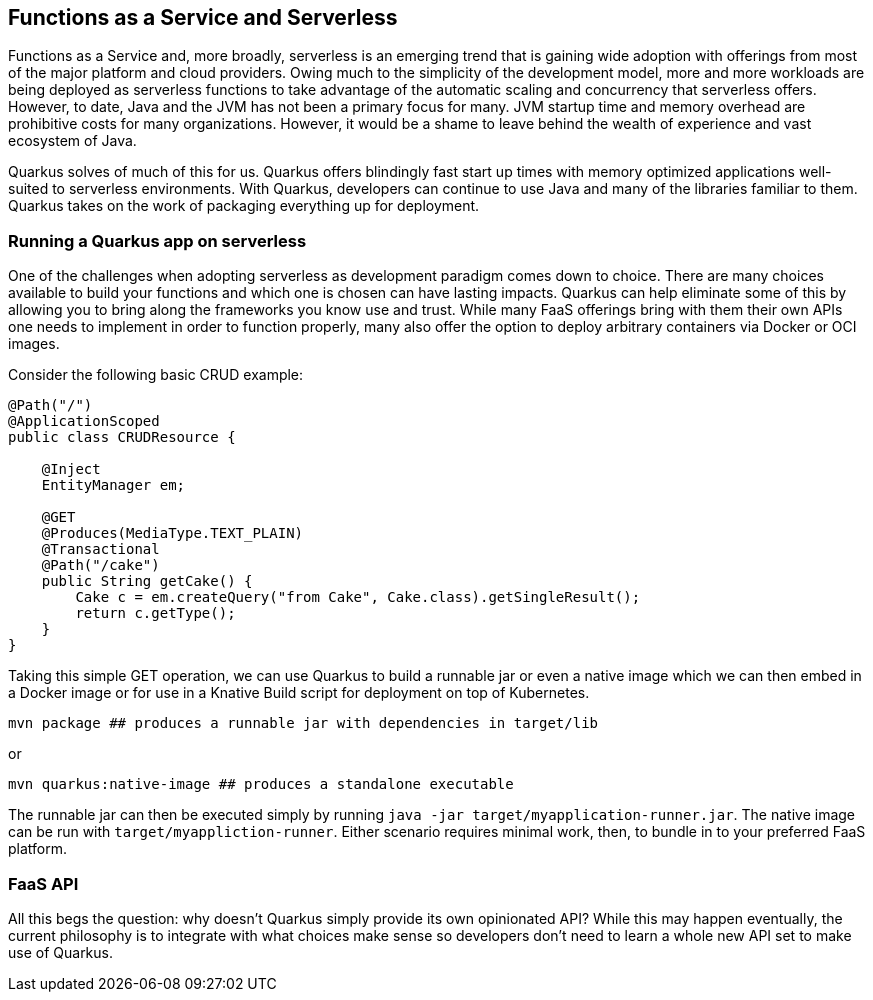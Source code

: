 == Functions as a Service and Serverless

Functions as a Service and, more broadly, serverless is an emerging trend that is gaining wide adoption with offerings from most of the
major platform and cloud providers.
Owing much to the simplicity of the development model, more and more workloads are being deployed as serverless functions to take advantage of the automatic scaling and concurrency that serverless offers.
However, to date, Java and the JVM has not been a primary focus for many.
JVM startup time and memory overhead are prohibitive costs for many organizations.
However, it would be a shame to leave behind the wealth of experience and vast ecosystem of Java.

Quarkus solves of much of this for us.
Quarkus offers blindingly fast start up times with memory optimized applications well-suited to serverless environments.
With Quarkus, developers can continue to use Java and many of the libraries familiar to them.
Quarkus takes on the work of packaging everything up for deployment.

=== Running a Quarkus app on serverless

One of the challenges when adopting serverless as development paradigm comes down to choice.
There are many choices available to build your functions and which one is chosen can have lasting impacts.
Quarkus can help eliminate some of this by allowing you to bring along the frameworks you know use and trust.
While many FaaS offerings bring with them their own APIs one needs to implement in order to function properly, many also offer the option to deploy arbitrary containers via Docker or OCI images.

Consider the following basic CRUD example:

[source, java]
----
@Path("/")
@ApplicationScoped
public class CRUDResource {

    @Inject
    EntityManager em;

    @GET
    @Produces(MediaType.TEXT_PLAIN)
    @Transactional
    @Path("/cake")
    public String getCake() {
        Cake c = em.createQuery("from Cake", Cake.class).getSingleResult();
        return c.getType();
    }
}
----

Taking this simple GET operation, we can use Quarkus to build a runnable jar or even a native image which we can then embed in a Docker
image or for use in a Knative Build script for deployment on top of Kubernetes.

[source, shell]
----
mvn package ## produces a runnable jar with dependencies in target/lib
----

or

[source, bash]
----
mvn quarkus:native-image ## produces a standalone executable
----

The runnable jar can then be executed simply by running `java -jar target/myapplication-runner.jar`.
The native image can be run with `target/myappliction-runner`.
Either scenario requires minimal work, then, to bundle in to your preferred FaaS platform.

=== FaaS API
All this begs the question: why doesn't Quarkus simply provide its own opinionated API?
While this may happen eventually, the current philosophy is to integrate with what choices make sense so developers don't need to learn a whole new API set to make use of Quarkus.
